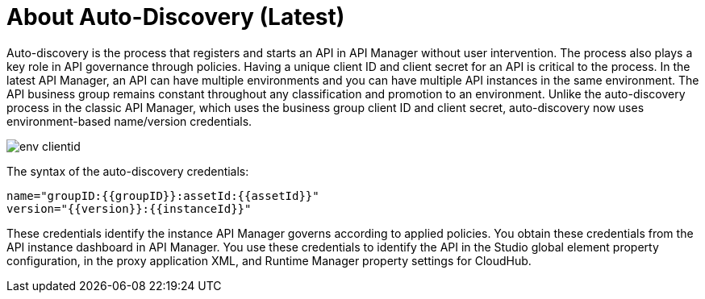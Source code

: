 = About Auto-Discovery (Latest)

Auto-discovery is the process that registers and starts an API in API Manager without user intervention. The process also plays a key role in API governance through policies. Having a unique client ID and client secret for an API is critical to the process. In the latest API Manager, an API can have multiple environments and you can have multiple API instances in the same environment. The API business group remains constant throughout any classification and promotion to an environment. Unlike the auto-discovery process in the classic API Manager, which uses the business group client ID and client secret, auto-discovery now uses environment-based name/version credentials. 

image::env-clientid.png[]

The syntax of the auto-discovery credentials:

----
name="groupID:{{groupID}}:assetId:{{assetId}}"
version="{{version}}:{{instanceId}}"
----

These credentials identify the instance API Manager governs according to applied policies. You obtain these credentials from the API instance dashboard in API Manager. You use these credentials to identify the API in the Studio global element property configuration, in the proxy application XML, and Runtime Manager property settings for CloudHub.



